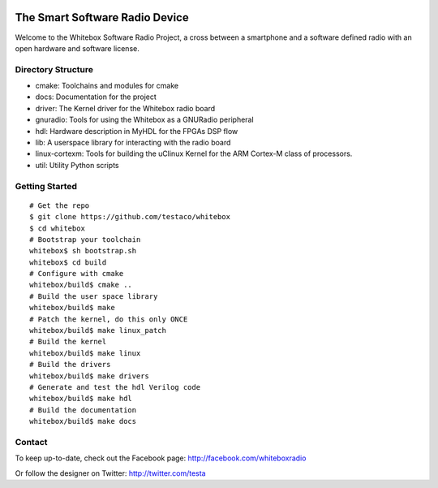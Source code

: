 .. image:: https://raw.github.com/testaco/whitebox/master/docs/img/whitebox-logo.jpg
    :alt: Whitebox Logo
The Smart Software Radio Device
===============================

Welcome to the Whitebox Software Radio Project, a cross between a smartphone
and a software defined radio with an open hardware and software license.

Directory Structure
-------------------

* cmake: Toolchains and modules for cmake
* docs: Documentation for the project
* driver: The Kernel driver for the Whitebox radio board
* gnuradio: Tools for using the Whitebox as a GNURadio peripheral
* hdl: Hardware description in MyHDL for the FPGAs DSP flow
* lib: A userspace library for interacting with the radio board
* linux-cortexm: Tools for building the uClinux Kernel for the ARM Cortex-M
  class of processors.
* util: Utility Python scripts

Getting Started
---------------
::

    # Get the repo
    $ git clone https://github.com/testaco/whitebox
    $ cd whitebox
    # Bootstrap your toolchain
    whitebox$ sh bootstrap.sh
    whitebox$ cd build
    # Configure with cmake
    whitebox/build$ cmake ..
    # Build the user space library
    whitebox/build$ make
    # Patch the kernel, do this only ONCE
    whitebox/build$ make linux_patch
    # Build the kernel
    whitebox/build$ make linux
    # Build the drivers
    whitebox/build$ make drivers
    # Generate and test the hdl Verilog code
    whitebox/build$ make hdl
    # Build the documentation
    whitebox/build$ make docs


Contact
-------

To keep up-to-date, check out the Facebook page: http://facebook.com/whiteboxradio

Or follow the designer on Twitter: http://twitter.com/testa

